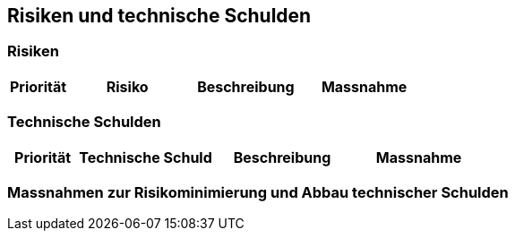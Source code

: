 ifndef::imagesdir[:imagesdir: ../images]

[[section-technical-risks]]
== Risiken und technische Schulden


=== Risiken

[cols="1,2,2,2",options="header"]
|===
| Priorität | Risiko | Beschreibung | Massnahme
|===

=== Technische Schulden

[cols="1,2,2,2",options="header"]
|===
| Priorität | Technische Schuld | Beschreibung | Massnahme
|===

=== Massnahmen zur Risikominimierung und Abbau technischer Schulden


